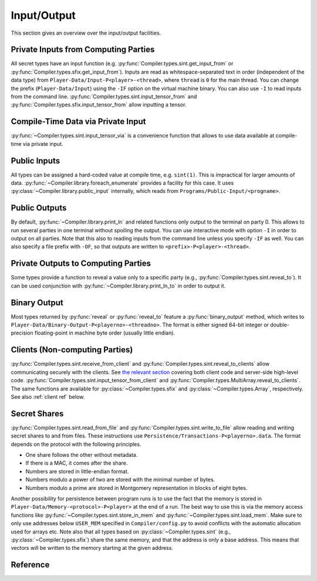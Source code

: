 .. _io:

Input/Output
------------

This section gives an overview over the input/output facilities.


Private Inputs from Computing Parties
~~~~~~~~~~~~~~~~~~~~~~~~~~~~~~~~~~~~~

All secret types have an input function
(e.g. :py:func:`Compiler.types.sint.get_input_from` or
:py:func:`Compiler.types.sfix.get_input_from`). Inputs are read as
whitespace-separated text in order (independent of the data type) from
``Player-Data/Input-P<player>-<thread>``, where ``thread`` is ``0`` for
the main thread. You can change the prefix (``Player-Data/Input``)
using the ``-IF`` option on the virtual machine binary. You can also
use ``-I`` to read inputs from the command line.
:py:func:`Compiler.types.sint.input_tensor_from` and
:py:func:`Compiler.types.sfix.input_tensor_from` allow inputting a
tensor.


Compile-Time Data via Private Input
~~~~~~~~~~~~~~~~~~~~~~~~~~~~~~~~~~~

:py:func:`~Compiler.types.sint.input_tensor_via` is a convenience
function that allows to use data available at compile-time via
private input.


Public Inputs
~~~~~~~~~~~~~

All types can be assigned a hard-coded value at compile time, e.g.
``sint(1)``. This is impractical for larger amounts of
data. :py:func:`~Compiler.library.foreach_enumerate` provides a
facility for this case. It uses
:py:class:`~Compiler.library.public_input` internally, which reads
from ``Programs/Public-Input/<progname>``.


Public Outputs
~~~~~~~~~~~~~~

By default, :py:func:`~Compiler.library.print_ln` and related
functions only output to the terminal on party 0. This allows to run
several parties in one terminal without spoiling the output. You can
use interactive mode with option ``-I`` in order to output on all
parties. Note that this also to reading inputs from the command line
unless you specify ``-IF`` as well. You can also specify a file prefix
with ``-OF``, so that outputs are written to
``<prefix>-P<player>-<thread>``.


Private Outputs to Computing Parties
~~~~~~~~~~~~~~~~~~~~~~~~~~~~~~~~~~~~

Some types provide a function to reveal a value only to a specific
party (e.g., :py:func:`Compiler.types.sint.reveal_to`). It can be used
conjunction with :py:func:`~Compiler.library.print_ln_to` in order to
output it.


Binary Output
~~~~~~~~~~~~~

Most types returned by :py:func:`reveal` or :py:func:`reveal_to`
feature a :py:func:`binary_output` method, which writes to
``Player-Data/Binary-Output-P<playerno>-<threadno>``. The format is
either signed 64-bit integer or double-precision floating-point in
machine byte order (usually little endian).


Clients (Non-computing Parties)
~~~~~~~~~~~~~~~~~~~~~~~~~~~~~~~

:py:func:`Compiler.types.sint.receive_from_client` and
:py:func:`Compiler.types.sint.reveal_to_clients` allow
communicating securely with the clients. See `the relevant section
<client-interface.html>`_
covering both client code and server-side high-level code.
:py:func:`Compiler.types.sint.input_tensor_from_client` and
:py:func:`Compiler.types.MultiArray.reveal_to_clients`. The same
functions are available for :py:class:`~Compiler.types.sfix` and
:py:class:`~Compiler.types.Array`, respectively.
See also :ref:`client ref` below.


Secret Shares
~~~~~~~~~~~~~

:py:func:`Compiler.types.sint.read_from_file` and
:py:func:`Compiler.types.sint.write_to_file` allow reading and writing
secret shares to and from files. These instructions use
``Persistence/Transactions-P<playerno>.data``. The format depends on
the protocol with the following principles.

- One share follows the other without metadata.
- If there is a MAC, it comes after the share.
- Numbers are stored in little-endian format.
- Numbers modulo a power of two are stored with the minimal number of
  bytes.
- Numbers modulo a prime are stored in Montgomery representation in
  blocks of eight bytes.

Another possibility for persistence between program runs is to use the
fact that the memory is stored in
``Player-Data/Memory-<protocol>-P<player>`` at the end of a run. The
best way to use this is via the memory access functions like
:py:func:`~Compiler.types.sint.store_in_mem` and
:py:func:`~Compiler.types.sint.load_mem`. Make sure to only use
addresses below ``USER_MEM`` specified in ``Compiler/config.py`` to
avoid conflicts with the automatic allocation used for arrays
etc. Note also that all types based on
:py:class:`~Compiler.types.sint` (e.g.,
:py:class:`~Compiler.types.sfix`) share the same memory, and that the
address is only a base address. This means that vectors will be
written to the memory starting at the given address.

.. _client ref:

Reference
~~~~~~~~~

.. doxygenclass:: Client
   :members:
